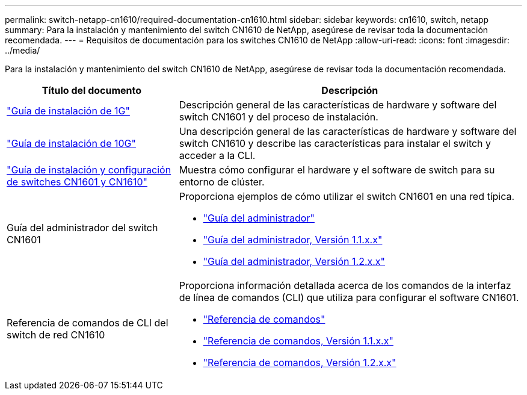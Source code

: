 ---
permalink: switch-netapp-cn1610/required-documentation-cn1610.html 
sidebar: sidebar 
keywords: cn1610, switch, netapp 
summary: Para la instalación y mantenimiento del switch CN1610 de NetApp, asegúrese de revisar toda la documentación recomendada. 
---
= Requisitos de documentación para los switches CN1610 de NetApp
:allow-uri-read: 
:icons: font
:imagesdir: ../media/


[role="lead"]
Para la instalación y mantenimiento del switch CN1610 de NetApp, asegúrese de revisar toda la documentación recomendada.

[cols="1,2"]
|===
| Título del documento | Descripción 


 a| 
https://library.netapp.com/ecm/ecm_download_file/ECMP1117853["Guía de instalación de 1G"^]
 a| 
Descripción general de las características de hardware y software del switch CN1601 y del proceso de instalación.



 a| 
https://library.netapp.com/ecm/ecm_download_file/ECMP1117824["Guía de instalación de 10G"^]
 a| 
Una descripción general de las características de hardware y software del switch CN1610 y describe las características para instalar el switch y acceder a la CLI.



 a| 
https://library.netapp.com/ecm/ecm_download_file/ECMP1118645["Guía de instalación y configuración de switches CN1601 y CN1610"^]
 a| 
Muestra cómo configurar el hardware y el software de switch para su entorno de clúster.



 a| 
Guía del administrador del switch CN1601
 a| 
Proporciona ejemplos de cómo utilizar el switch CN1601 en una red típica.

* https://library.netapp.com/ecm/ecm_download_file/ECMP1117844["Guía del administrador"^]
* https://library.netapp.com/ecm/ecm_download_file/ECMLP2811865["Guía del administrador, Versión 1.1.x.x"^]
* https://library.netapp.com/ecm/ecm_download_file/ECMP1117874["Guía del administrador, Versión 1.2.x.x"^]




 a| 
Referencia de comandos de CLI del switch de red CN1610
 a| 
Proporciona información detallada acerca de los comandos de la interfaz de línea de comandos (CLI) que utiliza para configurar el software CN1601.

* https://library.netapp.com/ecm/ecm_download_file/ECMP1117834["Referencia de comandos"^]
* https://library.netapp.com/ecm/ecm_download_file/ECMLP2811863["Referencia de comandos, Versión 1.1.x.x"^]
* https://library.netapp.com/ecm/ecm_download_file/ECMP1117863["Referencia de comandos, Versión 1.2.x.x"^]


|===